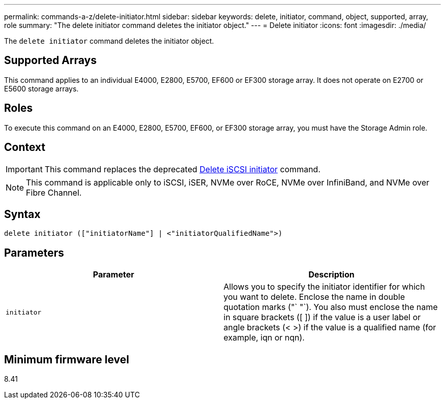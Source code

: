 ---
permalink: commands-a-z/delete-initiator.html
sidebar: sidebar
keywords: delete, initiator, command, object, supported, array, role
summary: "The delete initiator command deletes the initiator object."
---
= Delete initiator
:icons: font
:imagesdir: ./media/

[.lead]
The `delete initiator` command deletes the initiator object.

== Supported Arrays

This command applies to an individual E4000, E2800, E5700, EF600 or EF300 storage array. It does not operate on E2700 or E5600 storage arrays.

== Roles

To execute this command on an E4000, E2800, E5700, EF600, or EF300 storage array, you must have the Storage Admin role.

== Context

[IMPORTANT]
====
This command replaces the deprecated xref:delete-iscsiinitiator.adoc[Delete iSCSI initiator] command.
====

[NOTE]
====
This command is applicable only to iSCSI, iSER, NVMe over RoCE, NVMe over InfiniBand, and NVMe over Fibre Channel.
====

== Syntax
[source,cli]
----
delete initiator (["initiatorName"] | <"initiatorQualifiedName">)
----

== Parameters
[cols="2*",options="header"]
|===
| Parameter| Description
a|
`initiator`
a|
Allows you to specify the initiator identifier for which you want to delete. Enclose the name in double quotation marks ("` "`). You also must enclose the name in square brackets ([ ]) if the value is a user label or angle brackets (< >) if the value is a qualified name (for example, iqn or nqn).
|===

== Minimum firmware level

8.41
